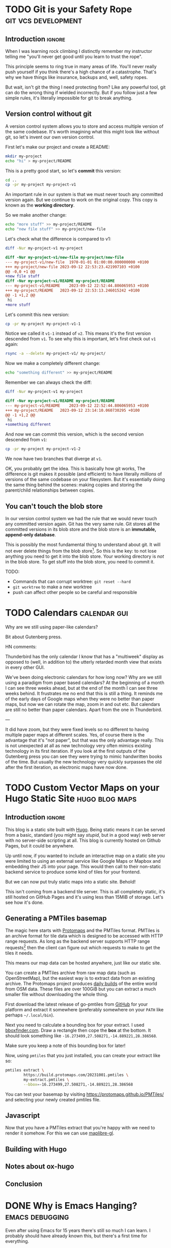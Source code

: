 #+author: George Kettleborough
#+hugo_draft: t
#+hugo_base_dir: ../
#+hugo_categories: software

* TODO Git is your Safety Rope                          :git:vcs:development:
:PROPERTIES:
:EXPORT_FILE_NAME: git-safety-rope
:END:

** Introduction                                                      :ignore:

When I was learning rock climbing I distinctly remember my instructor telling me "you'll
never get good until you learn to trust the rope".

This principle seems to ring true in many areas of life.  You'll never really push
yourself if you think there's a high chance of a catastrophe.  That's why we have things
like insurance, backups and, well, safety ropes.

But wait, isn't git the thing I need protecting from?  Like any powerful tool, git can
do the wrong thing if wielded incorrectly.  But if you follow just a few simple rules,
it's literally impossible for git to break anything.

** Version control without git

A version control system allows you to store and access multiple version of the same
codebase.  It's worth imagining what this might look like without git, so let's invent
our own version control.

First let's make our project and create a README:

#+begin_src bash
mkdir my-project
echo "hi" > my-project/README
#+end_src

This is a pretty good start, so let's *commit* this version:

#+begin_src bash
cd ..
cp -pr my-project my-project-v1
#+end_src

An important rule in our system is that we must never touch any committed version again.
But we continue to work on the original copy.  This copy is known as the *working
directory*.

So we make another change:

#+begin_src bash
echo "more stuff" >> my-project/README
echo "new file stuff" >> my-project/new-file
#+end_src

Let's check what the difference is compared to v1:

#+begin_src bash
diff -Nur my-project-v1 my-project
#+end_src

#+begin_src diff
diff -Nur my-project-v1/new-file my-project/new-file
--- my-project-v1/new-file	1970-01-01 01:00:00.000000000 +0100
+++ my-project/new-file	2023-09-12 22:53:23.421997103 +0100
@@ -0,0 +1 @@
+new file stuff
diff -Nur my-project-v1/README my-project/README
--- my-project-v1/README	2023-09-12 22:52:44.806065953 +0100
+++ my-project/README	2023-09-12 22:53:13.246015242 +0100
@@ -1 +1,2 @@
 hi
+more stuff
#+end_src

Let's commit this new version:

#+begin_src bash
cp -pr my-project my-project-v1-1
#+end_src

Notice we called it ~v1-1~ instead of ~v2~.  This means it's the first version descended
from ~v1~.  To see why this is important, let's first check out ~v1~ again:

#+begin_src bash
rsync -a --delete my-project-v1/ my-project/
#+end_src

Now we make a completely different change:

#+begin_src bash
echo "something different" >> my-project/README
#+end_src

Remember we can always check the diff:

#+begin_src bash
diff -Nur my-project-v1 my-project
#+end_src

#+begin_src diff
diff -Nur my-project-v1/README my-project/README
--- my-project-v1/README	2023-09-12 22:52:44.806065953 +0100
+++ my-project/README	2023-09-12 23:14:10.060730295 +0100
@@ -1 +1,2 @@
 hi
+something different
#+end_src

And now we can commit this version, which is the second version descended from ~v1~:

#+begin_src bash
cp -pr my-project my-project-v1-2
#+end_src

We now have two branches that diverge at ~v1~.

OK, you probably get the idea.  This is basically how git works, The difference is git
makes it possible (and efficient) to have literally /millions/ of versions of the same
codebase on your filesystem.  But it's essentially doing the same thing behind the
scenes: making copies and storing the parent/child relationships between copies.

** You can't touch the blob store

In our version control system we had the rule that we would never touch any committed
version again.  Git has the very same rule.  Git stores all the committed versions in
its blob store and the blob store is an *immutable, append-only database*.

This is possibly the most fundamental thing to understand about git.  It will not ever
delete things from the blob store[fn:1]. So this is the key: to not lose anything you
need to get it into the blob store.  Your working directory is /not/ in the blob store.
To get stuff into the blob store, you need to commit it.

TODO:

- Commands that can corrupt worktree: ~git reset --hard~
- ~git worktree~ to make a new worktree
- push can affect other people so be careful and responsible

[fn:1] OK, "not ever" is a lie.  Git does actually delete unreachable items from its
blob store, but this is mainly stuff created by internal operations.  The process is
called garbage collection.  In practice this doesn't matter because you can't
practically get at those blobs anyway, but it does also prune the reflog, removing
anything older than 90 days, by default.  This is a bit less good but, again, in
practice 90 days is probably more than long enough.

* TODO Calendars                                               :calendar:gui:
:PROPERTIES:
:EXPORT_FILE_NAME: calendars
:END:

Why are we still using paper-like calendars?

Bit about Gutenberg press.

HN comments:

Thunderbird has the only calendar I know that has a "multiweek" display as opposed to
(well, in addition to) the utterly retarded month view that exists in every other GUI.

We've been doing electronic calendars for how long now? Why are we still using a
paradigm from paper based calendars? At the beginning of a month I can see three weeks
ahead, but at the end of the month I can see three weeks behind. It frustrates me no end
that this is still a thing. It reminds me of the early days of Google maps when they
were no better than paper maps, but now we can rotate the map, zoom in and out etc. But
calendars are still no better than paper calendars. Apart from the one in Thunderbird.

---

It did have zoom, but they were fixed levels so no different to having multiple paper
maps at different scales. Yes, of course there is the advantage that it's "not paper",
but that was the only advantage really. This is not unexpected at all as new technology
very often mimics existing technology in its first iteration. If you look at the first
outputs of the Gutenberg press you can see they were trying to mimic handwritten books
of the time. But usually the new technology very quickly surpasses the old after the
first iteration, as electronic maps have now done.

* TODO Custom Vector Maps on your Hugo Static Site           :hugo:blog:maps:
:PROPERTIES:
:EXPORT_FILE_NAME: protomap-hugo-static-site
:EXPORT_HUGO_PAIRED_SHORTCODES: map
:END:

** Introduction                                                     :ignore:

This blog is a static site built with [[https://gohugo.io/][Hugo]].  Being static means it can be served from a
basic, standard (you might say /stupid/, but in a good way) web server with no
server-side scripting at all.  This blog is currently hosted on Github Pages, but it
could be anywhere.

Up until now, if you wanted to include an interactive map on a static site you were
limited to using an external service like Google Maps or Mapbox and embedding their JS
into your page.  This would then call to their non-static backend service to produce
some kind of tiles for your frontend.

But we can now put truly static maps into a static site.  Behold!

#+hugo: {{<map pmtiles=gran-canaria2.pmtiles bounds="-15.923996,27.713926,-15.308075,28.205793" maxBounds="-16.273499,27.508271,-14.889221,28.386568">}}

This isn't coming from a backend tile server.  This is all completely static, it's still
hosted on GitHub Pages and it's using less than 15MiB of storage.  Let's see how it's
done.

** Generating a PMTiles basemap

The magic here starts with [[https://protomaps.com/][Protomaps]] and the PMTiles format.  PMTiles is an archive
format for tile data which is designed to be accessed with HTTP range requests.  As long
as the backend server supports HTTP range requests[fn:2] then the client can figure out
which requests to make to get the tiles it needs.

This means our map data can be hosted anywhere, just like our static site.

You can create a PMTiles archive from raw map data (such as OpenStreetMap), but the
easiest way is to extract data from an existing archive.  The Protomaps project produces
[[https://maps.protomaps.com/builds/][daily builds]] of the entire world from OSM data.  These files are over 100GiB but you can
extract a much smaller file without downloading the whole thing.

First download the latest release of go-pmtiles from [[https://github.com/protomaps/go-pmtiles/releases][GitHub]] for your platform and
extract it somewhere (preferably somewhere on your ~PATH~ like perhaps ~~/.local/bin~).

Next you need to calculate a bounding box for your extract.  I used [[http://bboxfinder.com][bboxfinder.com]].
Draw a rectangle then cope the *box* at the bottom.  It should look something like
~-16.273499,27.508271,-14.889221,28.386568~.

Make sure you keep a note of this bounding box for later!

Now, using ~pmtiles~ that you just installed, you can create your extract like so:

#+begin_src bash
pmtiles extract \
        https://build.protomaps.com/20231001.pmtiles \
        my-extract.pmtiles \
        --bbox=-16.273499,27.508271,-14.889221,28.386568
#+end_src

You can test your basemap by visiting [[https://protomaps.github.io/PMTiles/]] and selecting
your newly created pmtiles file.

[fn:2] Most do, but not all. Notably I found the dev server used by the [[https://parceljs.org/][Parcel]] bundler
does not, which led to much head scratching.

** Javascript

Now that you have a PMTiles extract that you're happy with we need to render it somehow.
For this we can use [[https://github.com/maplibre/maplibre-gl-js][maplibre-gl]].

** Building with Hugo

** Notes about ox-hugo

** Conclusion

* DONE Why is Emacs Hanging?                                :emacs:debugging:
CLOSED: [2023-09-21 Thu 14:10]
:PROPERTIES:
:EXPORT_FILE_NAME: emacs-hangs-debug
:END:

Even after using Emacs for 15 years there's still so much I can learn. I probably should
have already known this, but there's a first time for everything.

It's rare that Emacs hangs. Exceedingly rare. Which is probably why I didn't know how to
deal with it. Today Emacs started hanging when trying to open files over a remote TRAMP
session (SSH).

The most important key of all that everyone who uses Emacs knows is ~C-g~. This is the
universal "quit" key and it has the power to interrupt any long running processes. What
I didn't know about is ~M-x toggle-debug-on-quit~. I've used ~toggle-debug-on-error~
extensively when programming Elisp (I even have it bound to a key in Elisp
buffers). ~toggle-debug-on-quit~ is similar except the debugger is invoked when you
~C-g~.

While this is enabled, I was able to reproduce the hang, then press ~C-g~. I could see
that what was happening is ~ess-r-package-auto-activate~ was being called via
~after-change-major-mode-hook~, this was in turn calling on TRAMP again to try to find
an R package or something. I don't regularly use ESS mode, so I simply disabled this
behaviour with ~(setq ess-r-package-auto-activate nil)~.

~toggle-debug-on-quit~ should be toggled off again aftewards, as quitting isn't actually
an error most of the time. Doom modeline handily displays an icon when it's enabled,
confirming that I'm the last person to know about this.

Something else interesting to consider here is packages can still affect Emacs
performance even if you aren't using them. I haven't used R or ESS mode for years, but
I've left them in my config because, why not? But these "dormant" packages can still be
impacting performance and it might be worth auditing hooks like
~after-change-major-mode-hook~ to check for packages you don't really need any more.

* DONE Replacing Strings in an Entire Project                  :emacs:regexp:
CLOSED: [2023-08-22 Tue 14:22]
:PROPERTIES:
:EXPORT_FILE_NAME: emacs-regexp-replace
:END:

This is a little trick I just applied and thought was cool enough to write down.

Let's say you want to replace a name that is used throughout a project.  Due to various
conventions/restrictions in use the name might appear in several forms like:
~MY_COOL_NAME~, ~my-cool-name~, ~my_cool_name~ etc.

In Emacs you can invoke regexp replace across an entire project by invoking
~project-query-replace-regexp~, by default bound to ~C-x p r~.  This will first prompt
for the regexp to search for, then what to replace it with.

For the search regexp we can put: ~my\([_-]\)cool\1name~.

This allows either underscore or hyphen as a separator.  Notice we use ~\1~ as the
second separator.  This is a "backreference" and simply refers to whatever was captured
in the first group, in this case ~\([_-]\)~.

We can then us the same backreference in the replacement, so we can put: ~new\1name~.

After pressing enter again emacs will then cycle through every replacement in every file
in the project allowing you to either apply it, with ~y~ or skip it, with ~n~.  If you
wish to make the changes across an entire file unconditionally, press ~!~.  If you wish
to skip an entire file, press ~N~.  You can also press ~?~ to see the other options.

Notice Emacs does what you (probably) want when it comes to case.  We didn't type the
search in upper case, but it will match ~MY_COOL_NAME~ and replace it with ~NEW_NAME~.
Similarly, if there were a ~My-Cool-Name~, it would replace it with ~New-Name~
automatically.

* DONE Install Calibre without Root                     :calibre:ebook:linux:
CLOSED: [2023-08-13 Sun 13:23]
:PROPERTIES:
:EXPORT_FILE_NAME: calibre-rootless-install
:EXPORT_HUGO_CUSTOM_FRONT_MATTER: :summary How to install Calibre on Linux without root and/or sudo
:EXPORT_HUGO_CUSTOM_FRONT_MATTER: :description The best way to install Calibre on Linux
:END:

** Introduction                                                      :ignore:

On Linux, software should generally be installed with your system package manager (apt,
yum, portage etc.)  However, Calibre is a bit "special" in this respect.  While
well-loved, it's known to be a bit difficult to package (to say the least) and most
distro packages you'll find are out of date.  The [[https://calibre-ebook.com/download_linux][official website]] recommends against
using any distro packages and instead installing it directly from the site.

Unfortunately, the official instructions are problematic for a number of reasons.  For a
start, copying and pasting commands from the browser is considered dangerous.  But
that's easy to fix, in bash do ~Ctrl-X Ctrl-E~ and your preferred text editor will be
opened for you to type your command.  This means you can inspect what is pasted before
is run (save the file then exit the editor to run the command).  Very important.  Always
do this when copy/pasting from the web.

But that's not all, it also has you run the installer as root.  The installer does tuck
everything nicely away inside ~/opt/calibre~, but it's just not a good idea for many
reasons.

** User-level installation

Instead you can install it in your home directory under ~~/opt~ like this:

#+begin_src bash
wget -nv -O- https://download.calibre-ebook.com/linux-installer.sh \
    | sh /dev/stdin install_dir=~/opt isolated=True
#+end_src

Or, even better, as a completely different user so any error in the script can't trample
anything in your home directory:

#+begin_src bash
sudo useradd calibre            # add new user the first time

wget -nv -O- https://download.calibre-ebook.com/linux-installer.sh \
    | sudo -u calibre sh -s install_dir=~calibre/opt isolated=True
#+end_src

Once finished it will tell you to run ~/home/<user>/opt/calibre/calibre~ to start.  If
you have ~~/bin~ (or perhaps ~~/.local/bin~) on your ~PATH~ you can add a nicer link
with the following:

#+begin_src bash
ln -s /home/<user>/opt/calibre/calibre ~/bin
#+end_src

Then you should be able to run simply ~calibre~.

** Desktop environment integration

If you need a menu item in a desktop environment then you might first need to add the
link to ~/usr/bin~ (this also makes it available for all users):

#+begin_src bash
sudo ln -s /home/calibre/opt/calibre/calibre /usr/bin/calibre
#+end_src

Then you need to make a desktop file called
~/usr/share/applications/calibre-gui.desktop~ with the following:

#+begin_src bash
[Desktop Entry]
Version=1.0
Type=Application
Name=calibre
GenericName=E-book library management
Comment=E-book library management: Convert, view, share, catalogue all your e-books
TryExec=calibre
Exec=calibre --detach %U
Icon=calibre-gui
Categories=Office;
X-GNOME-UsesNotifications=true
MimeType=image/vnd.djvu;application/x-cb7;application/oebps-package+xml;application/epub+zip;application/x-mobi8-ebook;text/plain;application/x-cbc;application/xhtml+xml;application/x-cbz;application/ereader;application/pdf;text/fb2+xml;application/x-mobipocket-subscription;application/x-cbr;application/x-sony-bbeb;text/x-markdown;text/html;application/vnd.oasis.opendocument.text;application/x-mobipocket-ebook;application/vnd.ms-word.document.macroenabled.12;application/vnd.openxmlformats-officedocument.wordprocessingml.document;text/rtf;x-scheme-handler/calibre;
#+end_src

You only need to make these links and desktop entry once.  Next time you update Calibre
they will point to the new version.

* DONE Writing a Blog with Org-mode             :emacs:orgmode:hugo:blog:gui:
CLOSED: [2023-07-15 Sat 13:43]
:PROPERTIES:
:EXPORT_FILE_NAME: hugo-org-mode
:EXPORT_HUGO_LASTMOD: <2023-10-08 Sun 20:52>
:EXPORT_HUGO_CUSTOM_FRONT_MATTER: :summary I've set up my blog such that I can write it using org-mode and host it and edit it anywhere. I'm using Hugo as a static site generator and GitHub as a host.
:EXPORT_HUGO_CUSTOM_FRONT_MATTER: :description How I set up this blog using emacs, org-mode and Hugo
:END:

** Introduction                                                      :ignore:

I've always thought I should write a blog, but I just never got around to setting it
up.  I know there are services you can simply sign up to and start writing, but that
isn't for me.  I have two requirements for this thing:

1. I can write using tools of my choice,
2. I can host it anywhere.

My tool of choice for writing anything is emacs and, for natural language in particular,
[[https://orgmode.org/][org-mode]].  This is a bit like markdown, but better.  For version control and deployment
I use git.

I also want to be able to host it anywhere because I don't want to be tied to a host
and, ideally, I don't want to pay for it either.  Back in the day it was common to use a
dynamic site for a blog.  Your content would live in a database and was served up using
some backend process like WordPress.  But that's too expensive and places too many
requirements on the host.

With that in mind, I've decided to use a static site generator.  This is ideal as it
means I don't have to write raw HTML myself (although you can) but the output can be
hosted anywhere.  I've decided to use [[https://gohugo.io/][Hugo]] simply because it looks good, seems fast,
well maintained, supports the workflow I want and, most importantly, supports org-mode.

** Using org-mode with Hugo

First of all, you set up your Hugo project by following the [[https://gohugo.io/getting-started/quick-start/][quickstart guide]].

The next thing I did was install the [[https://github.com/adityatelange/hugo-PaperMod/wiki/Installation][PaperMod theme]], as it seems like a decent default
for a blog.

Now, to start a new page using org-mode, you first need to install an [[https://gohugo.io/content-management/archetypes/][archetype]].  These
are essentially templates that Hugo uses to start new content.  By default it comes with
a markdown archetype in ~archetypes/default.md~.  You should add the following code in
~archetypes/default.org~:

#+NAME: archetypes/default.org
#+BEGIN_SRC org
,#+TITLE: {{ replace .Name "-" " " | title }}
,#+DATE: {{ .Date }}
,#+DRAFT: true
,#+DESCRIPTION:
,#+CATEGORIES[]:
,#+TAGS[]:
,#+KEYWORDS[]:
,#+SLUG:
,#+SUMMARY:

#+END_SRC

Now you can start a new org-mode post by running: ~hugo new posts/my-org-post.org~.
You'll find your org-mode file ready to edit in ~content/posts/my-org-post.org~.  The
metadata is pretty self-explanatory, but you can just play around with it.

** Deploying with Github Actions

First of all, *before* you build or commit anything, add a ~.gitignore~ file:

#+BEGIN_SRC
/.hugo_build.lock
/public/*
!/public/.nojekyll
#+END_SRC

This will ensure you don't accidentally commit your locally built version of the site.

You should also add the ~.nojekyll~ file to stop GitHub trying to run Jekyll (another
static site generator) on your stuff.  I'm not sure if this is still necessary but it
can't harm:

#+BEGIN_SRC bash
mkdir -p public
touch public/.nojekyll
#+END_SRC

Now commit the ~.gitignore~ and ~.nojekyll~ files.

To publish your site you simply run ~hugo~.  This builds the site, including all
articles that are *not* marked as draft, and puts it all into the ~/public/~ directory.
Now, you could simply copy the contents of that directory to a web server of your
choice.  That's how we did it back in the day.  This is how it meets my "can host
anywhere" requirement.

But I'm lazy and I want it to be easier.  I just want the site to build and deploy when
I push my changes to git.  This is actually remarkably simple to achieve with modern CI
tooling such as GitHub Actions.  Although, note: I won't be tied to GitHub or GitHub
Actions in any meaningful way, it's essentially a glorified copy at the end of the day
and I can always build my site on my own computer and copy the output the
"old-fashioned" way.

To build using GitHub simply add the following to ~/.github/workflows/hugo.yml~:

#+BEGIN_SRC yaml
name: hugo

on:
  push:
    branches: [master]

permissions:
  contents: write

jobs:
  deploy:
    runs-on: ubuntu-latest

    steps:
      - name: Checkout
        uses: actions/checkout@v3
        with:
          submodules: true

      - name: Setup Hugo
        uses: peaceiris/actions-hugo@v2
        with:
          hugo-version: '0.115.2'
          extended: true

      - name: Build
        run: hugo --minify

      - name: Deploy
        uses: JamesIves/github-pages-deploy-action@v4
        with:
          branch: gh-pages
          folder: public
#+END_SRC

This pipeline is triggered by pushes to the ~master~ branch.  It checks out the code,
sets up Hugo with the same version that I used locally, builds using ~--minify~ (I don't
like minified pages generally, but the source is available freely so might as well save
bandwidth) and deploys it to the ~gh-pages~ branch.  Note that the source will live on
the ~master~ branch (or any other branch), the built version will end up on the
~gh-pages~ branch, which will then be deployed to Github Pages itself.

** Conclusion

This should be everything needed to get started writing a blog (or any static site) with
Hugo and hosting it on Github.  If you are reading this then I guess it worked!

Links to the tools in use:

- org-mode: https://orgmode.org/
- Hugo: https://gohugo.io/
- GitHub Pages: https://pages.github.com/
- actions-hugo: https://github.com/peaceiris/actions-hugo
- github-pages-deploy-action: https://github.com/JamesIves/github-pages-deploy-action

** Addendum

Now that I've written a few posts I've found the built-in org support of Hugo pretty
limiting.  It doesn't have first-class support like Markdown does.  Thankfully there is
the [[https://ox-hugo.scripter.co/][ox-hugo]] package which can export org-mode files to Markdown, before being read by
Hugo.

The layout for the project is a bit different as it leverages org-mode to handle tags
and categories in a nicer way, but it's mostly the same (I didn't really have to convert
my existing posts, but I did anyway).  The main difference is in how the project is
built.  The GitHub Actions pipeline contains one new entry to set up Emacs:

#+begin_src yaml
name: deploy

on: push

permissions:
  contents: write

jobs:
  deploy:
    runs-on: ubuntu-latest

    steps:
      - name: Checkout
        uses: actions/checkout@v3
        with:
          submodules: true

      - name: Setup Emacs
        uses: purcell/setup-emacs@master
        with:
          version: 29.1

      - name: Setup Hugo
        uses: peaceiris/actions-hugo@v2
        with:
          hugo-version: '0.118.2'
          extended: true

      - name: Build
        run: make

      - name: Deploy
        uses: JamesIves/github-pages-deploy-action@v4
        with:
          branch: gh-pages
          folder: public
        if: github.ref == 'refs/heads/master'
#+end_src

The build step is now container within a Makefile and looks like this:

#+begin_src makefile
build:
	cd content-org && emacs --batch -Q --load ../publish.el --funcall gpk-publish-all
	hugo --minify
#+end_src

This runs Emacs in batch mode.  The file ~publish.el~ contains settings and functions
necessary for running ~ox-hugo~:

#+begin_src emacs-lisp
;;; publish.el --- publish org-mode blog                     -*- lexical-binding: t; -*-
;;; Commentary:
;;; original influence: https://github.com/NethumL/nethuml.github.io/

;;; Code:
(defconst gpk-content-files
  '("life.org"
    "networking.org"
    "programming.org"
    "software.org"
    "technology.org"
    "thoughts.org"))

;; Install packages
(require 'package)
(package-initialize)
(unless package-archive-contents
  (add-to-list 'package-archives '("nongnu" . "https://elpa.nongnu.org/nongnu/") t)
  (add-to-list 'package-archives '("melpa" . "https://melpa.org/packages/") t)
  (package-refresh-contents))
(dolist (pkg '(org-contrib ox-hugo))
  (package-install pkg))

(require 'url-methods)
(url-scheme-register-proxy "http")
(url-scheme-register-proxy "https")

(require 'org)
(require 'ox-extra)
(require 'ox-hugo)
(ox-extras-activate '(ignore-headlines))

(defun gpk-publish-all ()
  "Publish all content files"
  (message "Publishing from emacs...")
  (dolist (file gpk-content-files)
    (find-file file)
    (org-hugo-export-wim-to-md t)
    (message (format "Exported from %s" file)))
  (message "Finished exporting to markdown"))

;;; publish.el ends here
#+end_src

As you can see from the comment, this was "influenced" (ie. taken) from another blogger
and can be found [[https://nethuml.github.io/posts/2022/06/blog-setup-with-hugo-org-mode/][here]].

# Local Variables:
# org-footnote-section: nil
# End:
